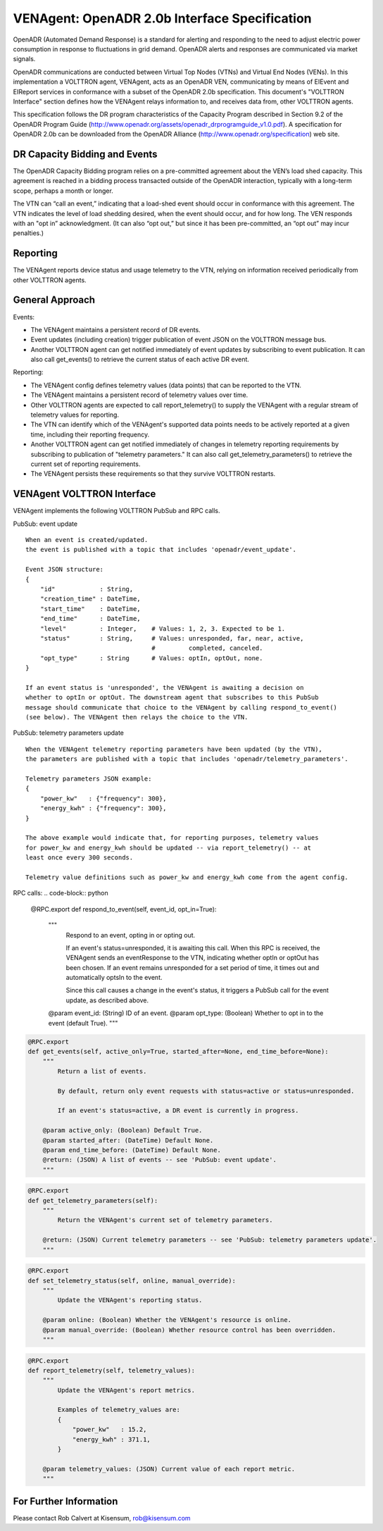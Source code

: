 .. _styleguide: ven_agent

VENAgent: OpenADR 2.0b Interface Specification
==============================================

OpenADR (Automated Demand Response) is a standard for alerting and responding
to the need to adjust electric power consumption in response to fluctuations in
grid demand. OpenADR alerts and responses are communicated via market signals.

OpenADR communications are conducted between Virtual Top Nodes (VTNs) and
Virtual End Nodes (VENs). In this implementation a VOLTTRON agent, VENAgent,
acts as an OpenADR VEN, communicating by means of EIEvent and EIReport services
in conformance with a subset of the OpenADR 2.0b specification.  This document's
"VOLTTRON Interface" section defines how the VENAgent relays information to,
and receives data from, other VOLTTRON agents.

This specification follows the DR program characteristics of the Capacity Program
described in Section 9.2 of the OpenADR Program Guide
(http://www.openadr.org/assets/openadr_drprogramguide_v1.0.pdf).
A specification for OpenADR 2.0b can be downloaded from the OpenADR Alliance
(http://www.openadr.org/specification) web site.

DR Capacity Bidding and Events
~~~~~~~~~~~~~~~~~~~~~~~~~~~~~~

The OpenADR Capacity Bidding program relies on a pre-committed agreement about the
VEN’s load shed capacity. This agreement is reached in a bidding process
transacted outside of the OpenADR interaction, typically with a long-term scope,
perhaps a month or longer.

The VTN can “call an event,” indicating that a load-shed event should occur
in conformance with this agreement. The VTN indicates the level of load shedding
desired, when the event should occur, and for how long. The VEN responds with an
"opt in” acknowledgment. (It can also “opt out,” but since it has been pre-committed,
an “opt out” may incur penalties.)

Reporting
~~~~~~~~~

The VENAgent reports device status and usage telemetry to the VTN, relying on
information received periodically from other VOLTTRON agents.

General Approach
~~~~~~~~~~~~~~~~

Events:

-  The VENAgent maintains a persistent record of DR events.
-  Event updates (including creation) trigger publication of event JSON on the VOLTTRON message bus.
-  Another VOLTTRON agent can get notified immediately of event updates by subscribing
   to event publication. It can also call get_events() to retrieve the current status of
   each active DR event.

Reporting:

-  The VENAgent config defines telemetry values (data points) that can be reported to the VTN.
-  The VENAgent maintains a persistent record of telemetry values over time.
-  Other VOLTTRON agents are expected to call report_telemetry() to supply the VENAgent
   with a regular stream of telemetry values for reporting.
-  The VTN can identify which of the VENAgent's supported data points needs to be actively
   reported at a given time, including their reporting frequency.
-  Another VOLTTRON agent can get notified immediately of changes in telemetry reporting
   requirements by subscribing to publication of "telemetry parameters." It can also call
   get_telemetry_parameters() to retrieve the current set of reporting requirements.
-  The VENAgent persists these requirements so that they survive VOLTTRON restarts.

VENAgent VOLTTRON Interface
~~~~~~~~~~~~~~~~~~~~~~~~~~~

VENAgent implements the following VOLTTRON PubSub and RPC calls.

PubSub: event update
::

    When an event is created/updated.
    the event is published with a topic that includes 'openadr/event_update'.

    Event JSON structure:
    {
        "id"            : String,
        "creation_time" : DateTime,
        "start_time"    : DateTime,
        "end_time"      : DateTime,
        "level"         : Integer,    # Values: 1, 2, 3. Expected to be 1.
        "status"        : String,     # Values: unresponded, far, near, active,
                                      #         completed, canceled.
        "opt_type"      : String      # Values: optIn, optOut, none.
    }

    If an event status is 'unresponded', the VENAgent is awaiting a decision on
    whether to optIn or optOut. The downstream agent that subscribes to this PubSub
    message should communicate that choice to the VENAgent by calling respond_to_event()
    (see below). The VENAgent then relays the choice to the VTN.

PubSub: telemetry parameters update
::

    When the VENAgent telemetry reporting parameters have been updated (by the VTN),
    the parameters are published with a topic that includes 'openadr/telemetry_parameters'.

    Telemetry parameters JSON example:
    {
        "power_kw"   : {"frequency": 300},
        "energy_kwh" : {"frequency": 300},
    }

    The above example would indicate that, for reporting purposes, telemetry values
    for power_kw and energy_kwh should be updated -- via report_telemetry() -- at
    least once every 300 seconds.

    Telemetry value definitions such as power_kw and energy_kwh come from the agent config.

RPC calls:
.. code-block:: python

    @RPC.export
    def respond_to_event(self, event_id, opt_in=True):
        """
            Respond to an event, opting in or opting out.

            If an event's status=unresponded, it is awaiting this call.
            When this RPC is received, the VENAgent sends an eventResponse to
            the VTN, indicating whether optIn or optOut has been chosen.
            If an event remains unresponded for a set period of time,
            it times out and automatically optsIn to the event.

            Since this call causes a change in the event's status, it triggers
            a PubSub call for the event update, as described above.

        @param event_id: (String) ID of an event.
        @param opt_type: (Boolean) Whether to opt in to the event (default True).
        """

.. code-block:: python

    @RPC.export
    def get_events(self, active_only=True, started_after=None, end_time_before=None):
        """
            Return a list of events.

            By default, return only event requests with status=active or status=unresponded.

            If an event's status=active, a DR event is currently in progress.

        @param active_only: (Boolean) Default True.
        @param started_after: (DateTime) Default None.
        @param end_time_before: (DateTime) Default None.
        @return: (JSON) A list of events -- see 'PubSub: event update'.
        """

.. code-block:: python

    @RPC.export
    def get_telemetry_parameters(self):
        """
            Return the VENAgent's current set of telemetry parameters.

        @return: (JSON) Current telemetry parameters -- see 'PubSub: telemetry parameters update'.
        """

.. code-block:: python

    @RPC.export
    def set_telemetry_status(self, online, manual_override):
        """
            Update the VENAgent's reporting status.

        @param online: (Boolean) Whether the VENAgent's resource is online.
        @param manual_override: (Boolean) Whether resource control has been overridden.
        """

.. code-block:: python

    @RPC.export
    def report_telemetry(self, telemetry_values):
        """
            Update the VENAgent's report metrics.

            Examples of telemetry_values are:
            {
                "power_kw"   : 15.2,
                "energy_kwh" : 371.1,
            }

        @param telemetry_values: (JSON) Current value of each report metric.
        """

For Further Information
~~~~~~~~~~~~~~~~~~~~~~~

Please contact Rob Calvert at Kisensum, rob@kisensum.com
